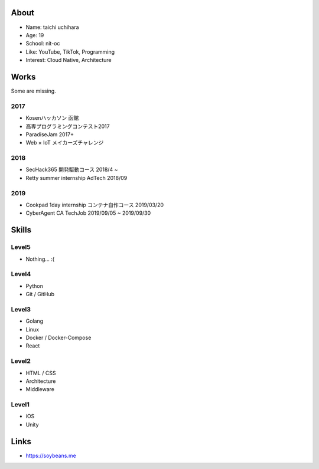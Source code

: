 =====
About
=====

* Name: taichi uchihara
* Age: 19
* School: nit-oc
* Like: YouTube, TikTok, Programming
* Interest: Cloud Native, Architecture

=====
Works
=====
Some are missing.

2017
^^^^
* Kosenハッカソン 函館
* 高専プログラミングコンテスト2017
* ParadiseJam 2017+
* Web × IoT メイカーズチャレンジ

2018
^^^^
* SecHack365 開発駆動コース 2018/4 ~
* Retty summer internship AdTech 2018/09

2019
^^^^
* Cookpad 1day internship コンテナ自作コース 2019/03/20
* CyberAgent CA TechJob 2019/09/05 ~ 2019/09/30

======
Skills
======

Level5
^^^^^^
* Nothing... :(

Level4
^^^^^^
* Python
* Git / GitHub

Level3
^^^^^^
* Golang
* Linux
* Docker / Docker-Compose
* React

Level2
^^^^^^
* HTML / CSS
* Architecture
* Middleware

Level1
^^^^^^
* iOS
* Unity

=====
Links
=====
* https://soybeans.me

